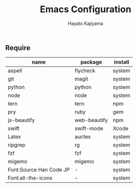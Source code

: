 #+TITLE: Emacs Configuration
#+AUTHOR: Hayato Kajiyama
#+EMAIL: kaji1216@gmail.com

** Require
| name                    | package      | install |
|-------------------------+--------------+---------|
| aspell                  | flycheck     | system  |
| git                     | magit        | system  |
| python                  | python       | system  |
| node                    | node         | system  |
| tern                    | tern         | npm     |
| pry                     | ruby         | gem     |
| js-beautify             | web-beautify | npm     |
| swift                   | swift-mode   | Xcode   |
| Latex                   | auctex       | system  |
| ripgrep                 | rg           | system  |
| fzf                     | fzf          | system  |
| migemo                  | migemo       | system  |
| Font:Source Han Code JP | -            | system  |
| Font:all-the-icons      | -            | system  |




